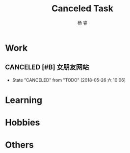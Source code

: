 #+LATEX_HEADER: \usepackage{xeCJK}
#+LATEX_HEADER: \setmainfont{"微软雅黑"}
#+ATTR_LATEX: :width 5cm :options angle=90
#+TITLE: Canceled Task
#+AUTHOR: 杨 睿
#+EMAIL: yangruipis@163.com
#+KEYWORDS: GTD
#+OPTIONS: H:4 toc:t 

* Work



** CANCELED [#B] 女朋友网站
- State "CANCELED"   from "TODO"       [2018-05-26 六 10:06]

* Learning

* Hobbies

* Others



